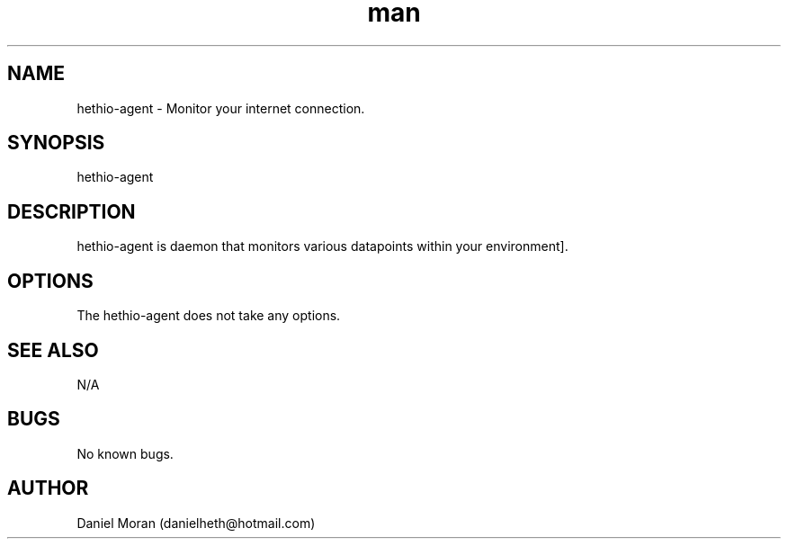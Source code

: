 .\" Manpage for hethio-agent.
.\" Contact vivek@nixcraft.net.in to correct errors or typos.
.TH man 8 "10 Apr 2015" "0.1" "hethio-agent man page"
.SH NAME
hethio-agent \- Monitor your internet connection.
.SH SYNOPSIS
hethio-agent
.SH DESCRIPTION
hethio-agent is daemon that monitors various datapoints within your environment].  
.SH OPTIONS
The hethio-agent does not take any options.
.SH SEE ALSO
N/A
.SH BUGS
No known bugs.
.SH AUTHOR
Daniel Moran (danielheth@hotmail.com)